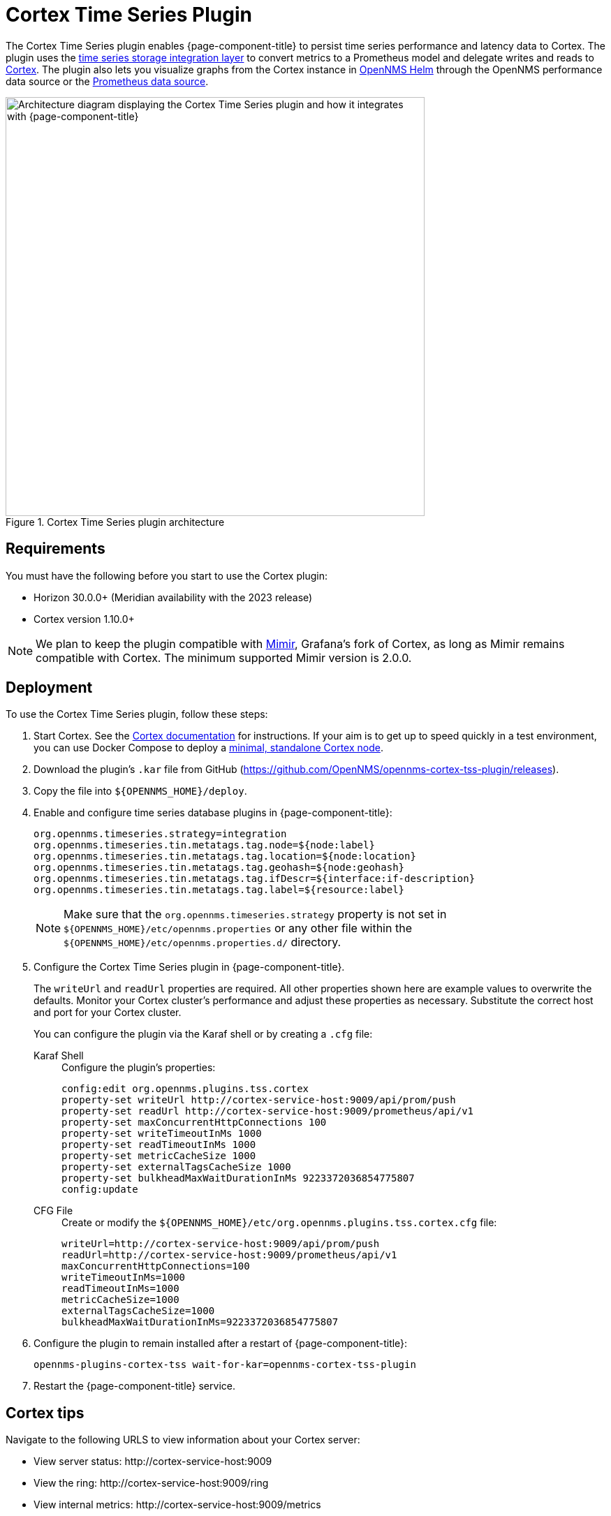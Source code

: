 
= Cortex Time Series Plugin

The Cortex Time Series plugin enables {page-component-title} to persist time series performance and latency data to Cortex.
The plugin uses the xref:time-series-storage/timeseries/ts-integration-layer.adoc[time series storage integration layer] to convert metrics to a Prometheus model and delegate writes and reads to https://cortexmetrics.io/[Cortex].
The plugin also lets you visualize graphs from the Cortex instance in https://docs.opennms.com/helm/latest/index.html[OpenNMS Helm] through the OpenNMS performance data source or the https://grafana.com/grafana/plugins/prometheus/[Prometheus data source].

.Cortex Time Series plugin architecture
image::time-series-storage/cortex-plugin.png["Architecture diagram displaying the Cortex Time Series plugin and how it integrates with {page-component-title}", 600]

== Requirements

You must have the following before you start to use the Cortex plugin:

* Horizon 30.0.0+ (Meridian availability with the 2023 release)
* Cortex version 1.10.0+

NOTE: We plan to keep the plugin compatible with https://grafana.com/oss/mimir/[Mimir], Grafana's fork of Cortex, as long as Mimir remains compatible with Cortex.
The minimum supported Mimir version is 2.0.0.

== Deployment

To use the Cortex Time Series plugin, follow these steps:

. Start Cortex.
See the https://cortexmetrics.io/docs/getting-started/[Cortex documentation] for instructions.
If your aim is to get up to speed quickly in a test environment, you can use Docker Compose to deploy a https://github.com/opennms-forge/stack-play/tree/master/standalone-cortex-minimal[minimal, standalone Cortex node].

. Download the plugin's `.kar` file from GitHub (https://github.com/OpenNMS/opennms-cortex-tss-plugin/releases).
. Copy the file into `$\{OPENNMS_HOME}/deploy`.
. Enable and configure time series database plugins in {page-component-title}:
+
[source, properties]
----
org.opennms.timeseries.strategy=integration
org.opennms.timeseries.tin.metatags.tag.node=${node:label}
org.opennms.timeseries.tin.metatags.tag.location=${node:location}
org.opennms.timeseries.tin.metatags.tag.geohash=${node:geohash}
org.opennms.timeseries.tin.metatags.tag.ifDescr=${interface:if-description}
org.opennms.timeseries.tin.metatags.tag.label=${resource:label}
----
+
NOTE: Make sure that the `org.opennms.timeseries.strategy` property is not set in `$\{OPENNMS_HOME}/etc/opennms.properties` or any other file within the `$\{OPENNMS_HOME}/etc/opennms.properties.d/` directory.

. Configure the Cortex Time Series plugin in {page-component-title}.
+
The `writeUrl` and `readUrl` properties are required.
All other properties shown here are example values to overwrite the defaults.
Monitor your Cortex cluster's performance and adjust these properties as necessary.
Substitute the correct host and port for your Cortex cluster.
+
You can configure the plugin via the Karaf shell or by creating a `.cfg` file:
+
[{tabs}]
====
Karaf Shell::
+
.Configure the plugin's properties:
[source, karaf]
----
config:edit org.opennms.plugins.tss.cortex
property-set writeUrl http://cortex-service-host:9009/api/prom/push
property-set readUrl http://cortex-service-host:9009/prometheus/api/v1
property-set maxConcurrentHttpConnections 100
property-set writeTimeoutInMs 1000
property-set readTimeoutInMs 1000
property-set metricCacheSize 1000
property-set externalTagsCacheSize 1000
property-set bulkheadMaxWaitDurationInMs 9223372036854775807
config:update
----

CFG File::
+
.Create or modify the `$\{OPENNMS_HOME}/etc/org.opennms.plugins.tss.cortex.cfg` file:
[source, properties]
----
writeUrl=http://cortex-service-host:9009/api/prom/push
readUrl=http://cortex-service-host:9009/prometheus/api/v1
maxConcurrentHttpConnections=100
writeTimeoutInMs=1000
readTimeoutInMs=1000
metricCacheSize=1000
externalTagsCacheSize=1000
bulkheadMaxWaitDurationInMs=9223372036854775807
----
====

. Configure the plugin to remain installed after a restart of {page-component-title}:
+
[source]
opennms-plugins-cortex-tss wait-for-kar=opennms-cortex-tss-plugin

. Restart the {page-component-title} service.

== Cortex tips

Navigate to the following URLS to view information about your Cortex server:

* View server status: \http://cortex-service-host:9009
* View the ring: \http://cortex-service-host:9009/ring
* View internal metrics: \http://cortex-service-host:9009/metrics
